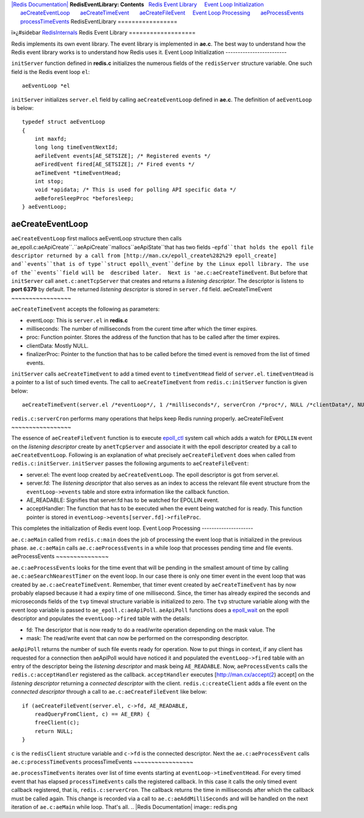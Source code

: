 `|Redis Documentation| <index.html>`_
**RedisEventLibrary: Contents**
  `Redis Event Library <#Redis%20Event%20Library>`_
    `Event Loop Initialization <#Event%20Loop%20Initialization>`_
      `aeCreateEventLoop <#aeCreateEventLoop>`_
      `aeCreateTimeEvent <#aeCreateTimeEvent>`_
      `aeCreateFileEvent <#aeCreateFileEvent>`_
    `Event Loop Processing <#Event%20Loop%20Processing>`_
      `aeProcessEvents <#aeProcessEvents>`_
      `processTimeEvents <#processTimeEvents>`_
RedisEventLibrary
=================

ï»¿#sidebar `RedisInternals <RedisInternals.html>`_
Redis Event Library
===================

Redis implements its own event library. The event library is
implemented in **ae.c**.
The best way to understand how the Redis event library works is to
understand how Redis uses it.
Event Loop Initialization
-------------------------

``initServer`` function defined in **redis.c** initializes the
numerous fields of the ``redisServer`` structure variable. One such
field is the Redis event loop ``el``:
::

     
    aeEventLoop *el 

``initServer`` initializes ``server.el`` field by calling
``aeCreateEventLoop`` defined in **ae.c**. The definition of
``aeEventLoop`` is below:
::

    typedef struct aeEventLoop 
    {
        int maxfd;
        long long timeEventNextId;
        aeFileEvent events[AE_SETSIZE]; /* Registered events */
        aeFiredEvent fired[AE_SETSIZE]; /* Fired events */
        aeTimeEvent *timeEventHead;
        int stop;
        void *apidata; /* This is used for polling API specific data */
        aeBeforeSleepProc *beforesleep;
    } aeEventLoop;

aeCreateEventLoop
~~~~~~~~~~~~~~~~~

``aeCreateEventLoop`` first mallocs aeEventLoop structure then
calls
ae\_epoll.c:aeApiCreate``.``aeApiCreate``mallocs``aeApiState``that has two fields -``epfd``that holds the epoll file descriptor returned by a call from [http://man.cx/epoll_create%282%29 epoll_create] and``events``that is of type``struct
epoll\_event``define by the Linux epoll library. The use of the``events``field will be  described later.  Next is 'ae.c:aeCreateTimeEvent``.
But before that ``initServer`` call ``anet.c:anetTcpServer`` that
creates and returns a *listening descriptor*. The descriptor is
listens to **port 6379** by default. The returned
*listening descriptor* is stored in ``server.fd`` field.
aeCreateTimeEvent
~~~~~~~~~~~~~~~~~

``aeCreateTimeEvent`` accepts the following as parameters:

-  eventLoop: This is ``server.el`` in **redis.c**
-  milliseconds: The number of milliseconds from the curent time
   after which the timer expires.
-  proc: Function pointer. Stores the address of the function that
   has to be called after the timer expires.
-  clientData: Mostly NULL.
-  finalizerProc: Pointer to the function that has to be called
   before the timed event is removed from the list of timed events.

``initServer`` calls ``aeCreateTimeEvent`` to add a timed event to
``timeEventHead`` field of ``server.el``. ``timeEventHead`` is a
pointer to a list of such timed events. The call to
``aeCreateTimeEvent`` from ``redis.c:initServer`` function is given
below:
::

    aeCreateTimeEvent(server.el /*eventLoop*/, 1 /*milliseconds*/, serverCron /*proc*/, NULL /*clientData*/, NULL /*finalizerProc*/);

``redis.c:serverCron`` performs many operations that helps keep
Redis running properly.
aeCreateFileEvent
~~~~~~~~~~~~~~~~~

The essence of ``aeCreateFileEvent`` function is to execute
`epoll\_ctl <http://man.cx/epoll_ctl>`_ system call which adds a
watch for ``EPOLLIN`` event on the *listening descriptor* create by
``anetTcpServer`` and associate it with the epoll descriptor
created by a call to ``aeCreateEventLoop``.
Following is an explanation of what precisely ``aeCreateFileEvent``
does when called from ``redis.c:initServer``.
``initServer`` passes the following arguments to
``aeCreateFileEvent``:

-  server.el: The event loop created by ``aeCreateEventLoop``. The
   epoll descriptor is got from server.el.
-  server.fd: The *listening descriptor* that also serves as an
   index to access the relevant file event structure from the
   ``eventLoop->events`` table and store extra information like the
   callback function.
-  AE\_READABLE: Signifies that server.fd has to be watched for
   EPOLLIN event.
-  acceptHandler: The function that has to be executed when the
   event being watched for is ready. This function pointer is stored
   in ``eventLoop->events[server.fd]->rfileProc``.

This completes the initialization of Redis event loop.
Event Loop Processing
---------------------

``ae.c:aeMain`` called from ``redis.c:main`` does the job of
processing the event loop that is initialized in the previous
phase.
``ae.c:aeMain`` calls ``ae.c:aeProcessEvents`` in a while loop that
processes pending time and file events.
aeProcessEvents
~~~~~~~~~~~~~~~

``ae.c:aeProcessEvents`` looks for the time event that will be
pending in the smallest amount of time by calling
``ae.c:aeSearchNearestTimer`` on the event loop. In our case there
is only one timer event in the event loop that was created by
``ae.c:aeCreateTimeEvent``.
Remember, that timer event created by ``aeCreateTimeEvent`` has by
now probably elapsed because it had a expiry time of one
millisecond. Since, the timer has already expired the seconds and
microseconds fields of the ``tvp`` timeval structure variable is
initialized to zero.
The ``tvp`` structure variable along with the event loop variable
is passed to ``ae_epoll.c:aeApiPoll``.
``aeApiPoll`` functions does a
`epoll\_wait <http://man.cx/epoll_wait>`_ on the epoll descriptor
and populates the ``eventLoop->fired`` table with the details:

-  fd: The descriptor that is now ready to do a read/write
   operation depending on the mask value. The
-  mask: The read/write event that can now be performed on the
   corresponding descriptor.

``aeApiPoll`` returns the number of such file events ready for
operation. Now to put things in context, if any client has
requested for a connection then aeApiPoll would have noticed it and
populated the ``eventLoop->fired`` table with an entry of the
descriptor being the *listening descriptor* and mask being
``AE_READABLE``.
Now, ``aeProcessEvents`` calls the ``redis.c:acceptHandler``
registered as the callback. ``acceptHandler`` executes
[`http://man.cx/accept(2 <http://man.cx/accept(2>`_) accept] on the
*listening descriptor* returning a *connected descriptor* with the
client. ``redis.c:createClient`` adds a file event on the
*connected descriptor* through a call to ``ae.c:aeCreateFileEvent``
like below:
::

        if (aeCreateFileEvent(server.el, c->fd, AE_READABLE,
            readQueryFromClient, c) == AE_ERR) {
            freeClient(c);
            return NULL;
        }

``c`` is the ``redisClient`` structure variable and ``c->fd`` is
the connected descriptor.
Next the ``ae.c:aeProcessEvent`` calls ``ae.c:processTimeEvents``
processTimeEvents
~~~~~~~~~~~~~~~~~

``ae.processTimeEvents`` iterates over list of time events starting
at ``eventLoop->timeEventHead``.
For every timed event that has elapsed ``processTimeEvents`` calls
the registered callback. In this case it calls the only timed event
callback registered, that is, ``redis.c:serverCron``. The callback
returns the time in milliseconds after which the callback must be
called again. This change is recorded via a call to
``ae.c:aeAddMilliSeconds`` and will be handled on the next
iteration of ``ae.c:aeMain`` while loop.
That's all.
.. |Redis Documentation| image:: redis.png